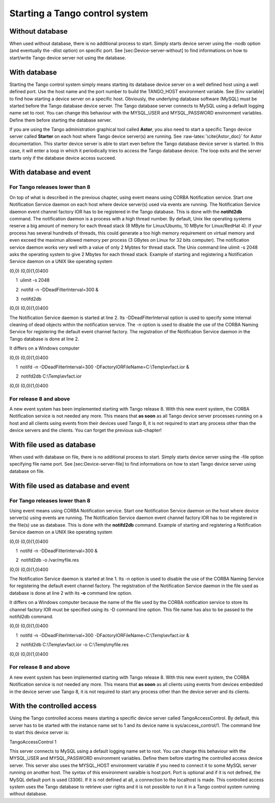 Starting a Tango control system
===============================

Without database
----------------

When used without database, there is no additional process to start.
Simply starts device server using the -nodb option (and eventually the
-dlist option) on specific port. See [sec:Device-server-without] to find
informations on how to start/write Tango device server not using the
database.

With database
-------------

Starting the Tango control system simply means starting its database
device server on a well defined host using a well defined port. Use the
host name and the port number to build the TANGO\_HOST environment
variable. See [Env variable] to find how starting a device server on a
specific host. Obviously, the underlying database software (MySQL) must
be started before the Tango database device server. The Tango database
server connects to MySQL using a default logging name set to root. You
can change this behaviour with the MYSQL\_USER and MYSQL\_PASSWORD
environment variables. Define them before starting the database server.

If you are using the Tango administration graphical tool called
**Astor**, you also need to start a specific Tango device server called
**Starter** on each host where Tango device server(s) are running. See
:raw-latex:`\cite{Astor_doc}` for Astor documentation. This starter
device server is able to start even before the Tango database device
server is started. In this case, it will enter a loop in which it
periodically tries to access the Tango database device. The loop exits
and the server starts only if the database device access succeed.

With database and event
-----------------------

For Tango releases lower than 8
~~~~~~~~~~~~~~~~~~~~~~~~~~~~~~~

On top of what is described in the previous chapter, using event means
using CORBA Notification service. Start one Notification Service daemon
on each host where device server(s) used via events are running. The
Notification Service daemon event channel factory IOR has to be
registered in the Tango database. This is done with the **notifd2db**
command. The notification daemon is a process with a high thread number.
By default, Unix like operating systems reserve a big amount of memory
for each thread stack (8 MByte for Linux/Ubuntu, 10 MByte for
Linux/RedHat 4). If your process has several hundreds of threads, this
could generate a too high memory requirement on virtual memory and even
exceed the maximun allowed memory per process (3 GBytes on Linux for 32
bits computer). The notification service daemon works very well with a
value of only 2 Mybtes for thread stack. The Unix command line ulimit -s
2048 asks the operating system to give 2 Mbytes for each thread stack.
Example of starting and registering a Notification Service daemon on a
UNIX like operating system

(0,0) (0,0)(1,0)400

     1  ulimit -s 2048

     2  notifd -n -DDeadFilterInterval=300 &

     3  notifd2db

(0,0) (0,0)(1,0)400

The Notification Service daemon is started at line 2. Its
-DDeadFilterInterval option is used to specify some internal cleaning of
dead objects within the notification service. The -n option is used to
disable the use of the CORBA Naming Service for registering the default
event channel factory. The registration of the Notification Service
daemon in the Tango database is done at line 2.

It differs on a Windows computer

(0,0) (0,0)(1,0)400

     1  notifd -n -DDeadFilterInterval=300 -DFactoryIORFileName=C:\\Temp\\evfact.ior &

     2  notifd2db C:\\Temp\\evfact.ior

(0,0) (0,0)(1,0)400

For release 8 and above
~~~~~~~~~~~~~~~~~~~~~~~

A new event system has been implemented starting with Tango release 8.
With this new event system, the CORBA Notification service is not needed
any more. This means that **as soon** as all Tango device server
processes running on a host and all clients using events from their
devices used Tango 8, it is not required to start any process other than
the device servers and the clients. You can forget the previous
sub-chapter!

With file used as database
--------------------------

When used with database on file, there is no additional process to
start. Simply starts device server using the -file option specifying
file name port. See [sec:Device-server-file] to find informations on how
to start Tango device server using database on file.

With file used as database and event
------------------------------------

For Tango releases lower than 8
~~~~~~~~~~~~~~~~~~~~~~~~~~~~~~~

Using event means using CORBA Notification service. Start one
Notification Service daemon on the host where device server(s) using
events are running. The Notification Service daemon event channel
factory IOR has to be registered in the file(s) use as database. This is
done with the **notifd2db** command. Example of starting and registering
a Notification Service daemon on a UNIX like operating system

(0,0) (0,0)(1,0)400

     1  notifd -n -DDeadFilterInterval=300 &

     2  notifd2db -o /var/myfile.res

(0,0) (0,0)(1,0)400

The Notification Service daemon is started at line 1. Its -n option is
used to disable the use of the CORBA Naming Service for registering the
default event channel factory. The registration of the Notification
Service daemon in the file used as database is done at line 2 with its
**-o** command line option.

It differs on a Windows computer because the name of the file used by
the CORBA notification service to store its channel factory IOR must be
specified using its -D command line option. This file name has also to
be passed to the notifd2db command.

(0,0) (0,0)(1,0)400

     1  notifd -n -DDeadFilterInterval=300 -DFactoryIORFileName=C:\\Temp\\evfact.ior &

     2  notifd2db C:\\Temp\\evfact.ior -o C:\\Temp\\myfile.res

(0,0) (0,0)(1,0)400

For release 8 and above
~~~~~~~~~~~~~~~~~~~~~~~

A new event system has been implemented starting with Tango release 8.
With this new event system, the CORBA Notification service is not needed
any more. This means that **as soon** as all clients using events from
devices embedded in the device server use Tango 8, it is not required to
start any process other than the device server and its clients.

With the controlled access
--------------------------

Using the Tango controlled access means starting a specific device
server called TangoAccessControl. By default, this server has to be
started with the instance name set to 1 and its device name is
sys/access\_control/1. The command line to start this device server is:

TangoAccessControl 1

This server connects to MySQL using a default logging name set to root.
You can change this behaviour with the MYSQL\_USER and MYSQL\_PASSWORD
environment variables. Define them before starting the controlled access
device server. This server also uses the MYSQL\_HOST environment
variable if you need to connect it to some MySQL server running on
another host. The syntax of this environment varaible is host:port. Port
is optional and if it is not defined, the MySQL default port is used
(3306). If it is not defined at all, a connection to the localhost is
made. This controlled access system uses the Tango database to retrieve
user rights and it is not possible to run it in a Tango control system
running without database.

